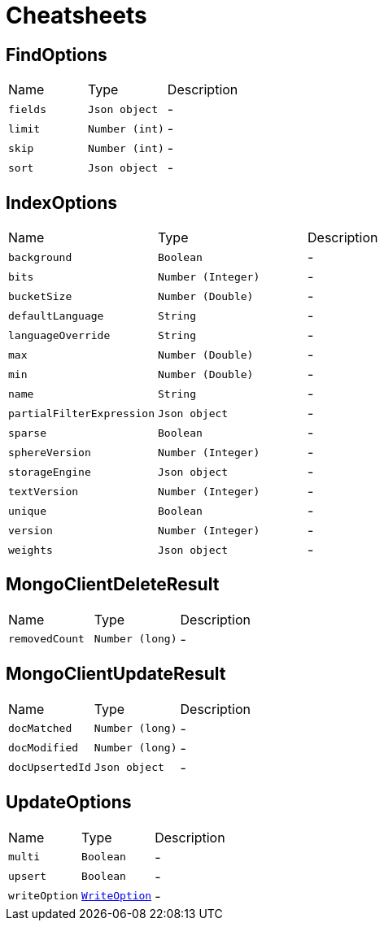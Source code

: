 = Cheatsheets

[[FindOptions]]
== FindOptions


[cols=">25%,^25%,50%"]
[frame="topbot"]
|===
^|Name | Type ^| Description
|[[fields]]`fields`|`Json object`|-
|[[limit]]`limit`|`Number (int)`|-
|[[skip]]`skip`|`Number (int)`|-
|[[sort]]`sort`|`Json object`|-
|===

[[IndexOptions]]
== IndexOptions


[cols=">25%,^25%,50%"]
[frame="topbot"]
|===
^|Name | Type ^| Description
|[[background]]`background`|`Boolean`|-
|[[bits]]`bits`|`Number (Integer)`|-
|[[bucketSize]]`bucketSize`|`Number (Double)`|-
|[[defaultLanguage]]`defaultLanguage`|`String`|-
|[[languageOverride]]`languageOverride`|`String`|-
|[[max]]`max`|`Number (Double)`|-
|[[min]]`min`|`Number (Double)`|-
|[[name]]`name`|`String`|-
|[[partialFilterExpression]]`partialFilterExpression`|`Json object`|-
|[[sparse]]`sparse`|`Boolean`|-
|[[sphereVersion]]`sphereVersion`|`Number (Integer)`|-
|[[storageEngine]]`storageEngine`|`Json object`|-
|[[textVersion]]`textVersion`|`Number (Integer)`|-
|[[unique]]`unique`|`Boolean`|-
|[[version]]`version`|`Number (Integer)`|-
|[[weights]]`weights`|`Json object`|-
|===

[[MongoClientDeleteResult]]
== MongoClientDeleteResult


[cols=">25%,^25%,50%"]
[frame="topbot"]
|===
^|Name | Type ^| Description
|[[removedCount]]`removedCount`|`Number (long)`|-
|===

[[MongoClientUpdateResult]]
== MongoClientUpdateResult


[cols=">25%,^25%,50%"]
[frame="topbot"]
|===
^|Name | Type ^| Description
|[[docMatched]]`docMatched`|`Number (long)`|-
|[[docModified]]`docModified`|`Number (long)`|-
|[[docUpsertedId]]`docUpsertedId`|`Json object`|-
|===

[[UpdateOptions]]
== UpdateOptions


[cols=">25%,^25%,50%"]
[frame="topbot"]
|===
^|Name | Type ^| Description
|[[multi]]`multi`|`Boolean`|-
|[[upsert]]`upsert`|`Boolean`|-
|[[writeOption]]`writeOption`|`link:enums.html#WriteOption[WriteOption]`|-
|===

